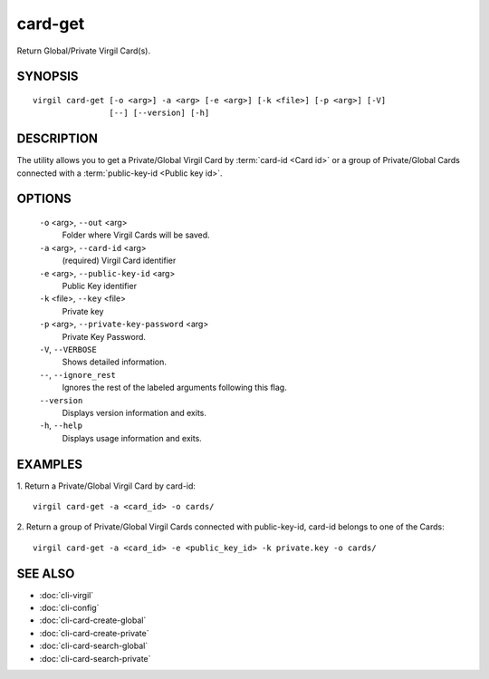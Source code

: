 *********
card-get
*********

Return Global/Private Virgil Card(s).

========
SYNOPSIS
========
::

  virgil card-get [-o <arg>] -a <arg> [-e <arg>] [-k <file>] [-p <arg>] [-V]
                  [--] [--version] [-h]

========
DESCRIPTION
========

The utility allows you to get a Private/Global Virgil Card by :term:`card-id <Card id>` or a group of Private/Global Cards connected with a :term:`public-key-id <Public key id>`.

========
OPTIONS
========

  ``-o`` <arg>,  ``--out`` <arg>
    Folder where Virgil Cards will be saved.

  ``-a`` <arg>,  ``--card-id`` <arg>
    (required)  Virgil Card identifier

  ``-e`` <arg>,  ``--public-key-id`` <arg>
    Public Key identifier


  ``-k`` <file>,  ``--key`` <file>
    Private key

  ``-p`` <arg>,  ``--private-key-password`` <arg>
    Private Key Password.

  ``-V``, ``--VERBOSE``
    Shows detailed information.

  ``--``,  ``--ignore_rest``
    Ignores the rest of the labeled arguments following this flag.

  ``--version``
    Displays version information and exits.

  ``-h``,  ``--help``
    Displays usage information and exits.

========
EXAMPLES
========

1.  Return a Private/Global Virgil Card by card-id:
::

  virgil card-get -a <card_id> -o cards/

2.  Return a group of Private/Global Virgil Cards connected with public-key-id, card-id belongs to one of the Cards:
::

  virgil card-get -a <card_id> -e <public_key_id> -k private.key -o cards/

========
SEE ALSO
========

* :doc:`cli-virgil`
* :doc:`cli-config`
* :doc:`cli-card-create-global`
* :doc:`cli-card-create-private`
* :doc:`cli-card-search-global`
* :doc:`cli-card-search-private`
